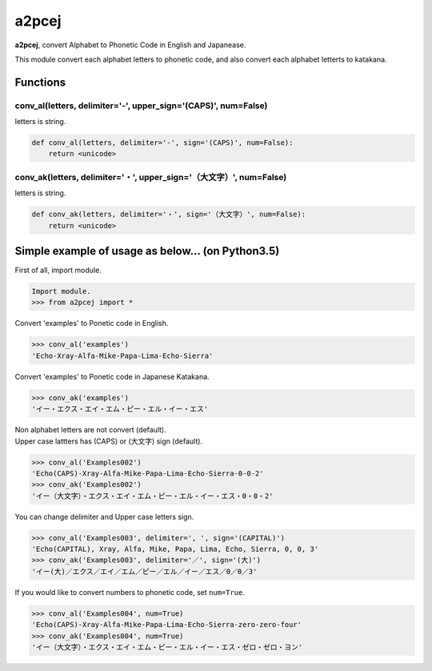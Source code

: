 a2pcej
======

|Code Climate| |Issue Count| |Coverage Status| |Latest Version|

**a2pcej**, convert Alphabet to Phonetic Code in English and Japanease.

This module convert each alphabet letters to phonetic code, and also
convert each alphabet letterts to katakana.

Functions
~~~~~~~~~

conv\_al(letters, delimiter='-', upper\_sign='(CAPS)', num=False)
^^^^^^^^^^^^^^^^^^^^^^^^^^^^^^^^^^^^^^^^^^^^^^^^^^^^^^^^^^^^^^^^^

letters is string.

.. code:: python

    def conv_al(letters, delimiter='-', sign='(CAPS)', num=False):
        return <unicode>

conv\_ak(letters, delimiter='・', upper\_sign='（大文字）', num=False)
^^^^^^^^^^^^^^^^^^^^^^^^^^^^^^^^^^^^^^^^^^^^^^^^^^^^^^^^^^^^^^^^^^^^^^

letters is string.

.. code:: python

    def conv_ak(letters, delimiter='・', sign='（大文字）', num=False):
        return <unicode>

Simple example of usage as below... (on Python3.5)
~~~~~~~~~~~~~~~~~~~~~~~~~~~~~~~~~~~~~~~~~~~~~~~~~~

First of all, import module.

.. code:: python

    Import module.
    >>> from a2pcej import *

Convert 'examples' to Ponetic code in English.

.. code:: python

    >>> conv_al('examples')
    'Echo-Xray-Alfa-Mike-Papa-Lima-Echo-Sierra'

Convert 'examples' to Ponetic code in Japanese Katakana.

.. code:: python

    >>> conv_ak('examples')
    'イー・エクス・エイ・エム・ピー・エル・イー・エス'

| Non alphabet letters are not convert (default).
| Upper case lattters has (CAPS) or (大文字) sign (default).

.. code:: python

    >>> conv_al('Examples002')
    'Echo(CAPS)-Xray-Alfa-Mike-Papa-Lima-Echo-Sierra-0-0-2'
    >>> conv_ak('Examples002')
    'イー（大文字）・エクス・エイ・エム・ピー・エル・イー・エス・0・0・2'

You can change delimiter and Upper case letters sign.

.. code:: python

    >>> conv_al('Examples003', delimiter=', ', sign='(CAPITAL)')
    'Echo(CAPITAL), Xray, Alfa, Mike, Papa, Lima, Echo, Sierra, 0, 0, 3'
    >>> conv_ak('Examples003', delimiter='／', sign='(大)')
    'イー(大)／エクス／エイ／エム／ピー／エル／イー／エス／0／0／3'

If you would like to convert numbers to phonetic code, set ``num=True``.

.. code:: python

    >>> conv_al('Examples004', num=True)
    'Echo(CAPS)-Xray-Alfa-Mike-Papa-Lima-Echo-Sierra-zero-zero-four'
    >>> conv_ak('Examples004', num=True)
    'イー（大文字）・エクス・エイ・エム・ピー・エル・イー・エス・ゼロ・ゼロ・ヨン'

.. |Code Climate| image:: https://codeclimate.com/github/kacchan822/a2pcej/badges/gpa.svg
   :target: https://codeclimate.com/github/kacchan822/a2pcej
.. |Issue Count| image:: https://codeclimate.com/github/kacchan822/a2pcej/badges/issue_count.svg
   :target: https://codeclimate.com/github/kacchan822/a2pcej
.. |Coverage Status| image:: https://coveralls.io/repos/github/kacchan822/a2pcej/badge.svg?branch=master
   :target: https://coveralls.io/github/kacchan822/a2pcej?branch=master
.. |Latest Version| image:: https://img.shields.io/pypi/v/a2pcej.svg
   :target: https://pypi.python.org/pypi/a2pcej
